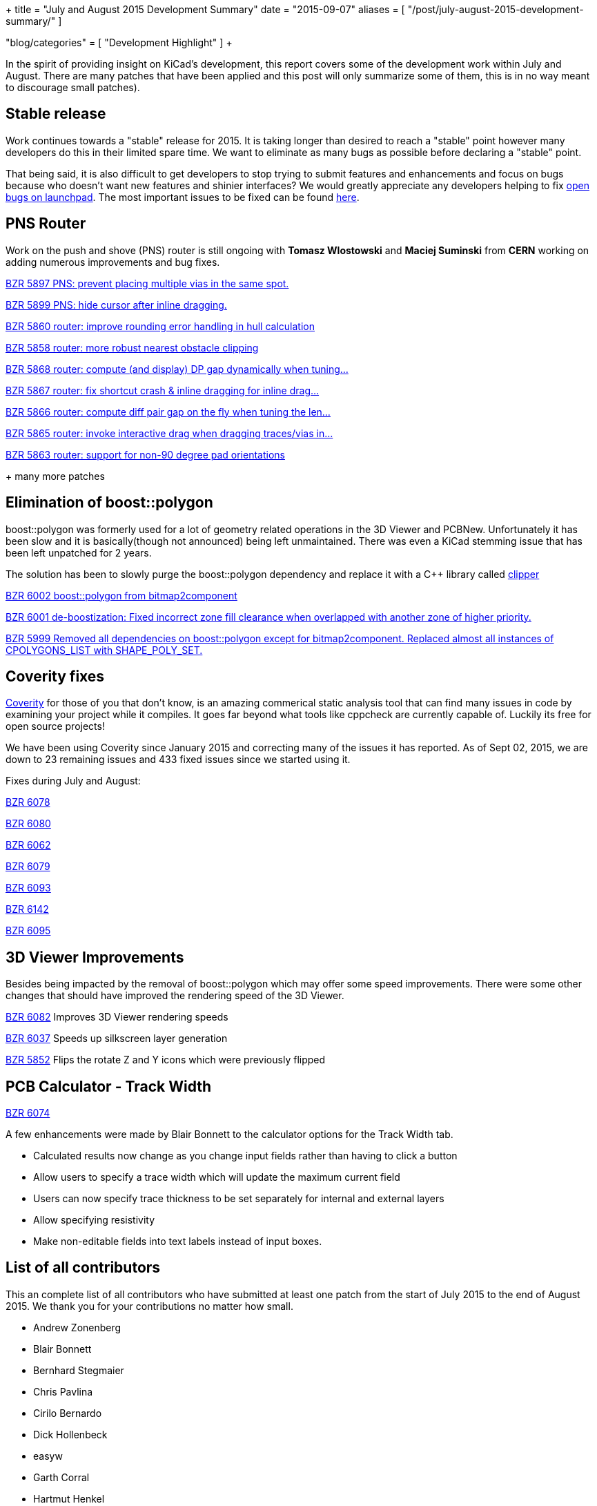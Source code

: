 +++
title = "July and August 2015 Development Summary"
date = "2015-09-07"
aliases = [
    "/post/july-august-2015-development-summary/"
]

"blog/categories" = [
    "Development Highlight"
]
+++

In the spirit of providing insight on KiCad's development, this report covers some of the development work within July and August. 
There are many patches that have been applied and this post will only summarize some of them, this is in no way meant to discourage small patches).

== Stable release
Work continues towards a "stable" release for 2015. It is taking longer than desired to reach a "stable" point however many developers do this in their limited spare time. 
We want to eliminate as many bugs as possible before declaring a "stable" point. 

That being said, it is also difficult to get developers to stop trying to submit features and enhancements and focus on bugs because who doesn't want new features and shinier interfaces?
We would greatly appreciate any developers helping to fix 
link:https://bugs.launchpad.net/kicad/+bugs?field.searchtext=&orderby=-importance&field.status%3Alist=CONFIRMED&field.status%3Alist=TRIAGED&field.status%3Alist=INPROGRESS&field.status%3Alist=INCOMPLETE_WITH_RESPONSE&field.status%3Alist=INCOMPLETE_WITHOUT_RESPONSE&field.importance%3Alist=UNKNOWN&field.importance%3Alist=UNDECIDED&field.importance%3Alist=CRITICAL&field.importance%3Alist=HIGH&field.importance%3Alist=MEDIUM&field.importance%3Alist=LOW&assignee_option=any&field.assignee=&field.bug_reporter=&field.bug_commenter=&field.subscriber=&field.structural_subscriber=&field.tag=&field.tags_combinator=ANY&field.has_cve.used=&field.omit_dupes.used=&field.omit_dupes=on&field.affects_me.used=&field.has_patch.used=&field.has_branches.used=&field.has_branches=on&field.has_no_branches.used=&field.has_no_branches=on&field.has_blueprints.used=&field.has_blueprints=on&field.has_no_blueprints.used=&field.has_no_blueprints=on&search=Search[open bugs on launchpad].
The most important issues to be fixed can be found link:https://bugs.launchpad.net/kicad/+bugs?field.searchtext=&orderby=-importance&search=Search&field.status%3Alist=NEW&field.status%3Alist=CONFIRMED&field.status%3Alist=TRIAGED&field.status%3Alist=INPROGRESS&field.status%3Alist=INCOMPLETE_WITH_RESPONSE&field.status%3Alist=INCOMPLETE_WITHOUT_RESPONSE&field.importance%3Alist=CRITICAL&field.importance%3Alist=HIGH&assignee_option=any&field.assignee=&field.bug_reporter=&field.bug_commenter=&field.subscriber=&field.structural_subscriber=&field.tag=&field.tags_combinator=ANY&field.has_cve.used=&field.omit_dupes.used=&field.omit_dupes=on&field.affects_me.used=&field.has_patch.used=&field.has_branches.used=&field.has_branches=on&field.has_no_branches.used=&field.has_no_branches=on&field.has_blueprints.used=&field.has_blueprints=on&field.has_no_blueprints.used=&field.has_no_blueprints=on[here].

== PNS Router

Work on the push and shove (PNS) router is still ongoing with *Tomasz Wlostowski* and *Maciej Suminski* from *CERN* working on adding numerous improvements and bug fixes.

http://bazaar.launchpad.net/~kicad-product-committers/kicad/product/revision/5897[BZR 5897 PNS: prevent placing multiple vias in the same spot.]

http://bazaar.launchpad.net/~kicad-product-committers/kicad/product/revision/5899[BZR 5899 PNS: hide cursor after inline dragging.]

http://bazaar.launchpad.net/~kicad-product-committers/kicad/product/revision/5860[BZR 5860 router: improve rounding error handling in hull calculation]

http://bazaar.launchpad.net/~kicad-product-committers/kicad/product/revision/5858[BZR 5858 router: more robust nearest obstacle clipping]

http://bazaar.launchpad.net/~kicad-product-committers/kicad/product/revision/5868[BZR 5868 router: compute (and display) DP gap dynamically when tuning...]

http://bazaar.launchpad.net/~kicad-product-committers/kicad/product/revision/5867[BZR 5867 router: fix shortcut crash & inline dragging for inline drag...]

http://bazaar.launchpad.net/~kicad-product-committers/kicad/product/revision/5866[BZR 5866 router: compute diff pair gap on the fly when tuning the len...]

http://bazaar.launchpad.net/~kicad-product-committers/kicad/product/revision/5865[BZR 5865 router: invoke interactive drag when dragging traces/vias in...]

http://bazaar.launchpad.net/~kicad-product-committers/kicad/product/revision/5863[BZR 5863 router: support for non-90 degree pad orientations]

+ many more patches

== Elimination of boost::polygon

boost::polygon was formerly used for a lot of geometry related operations in the 3D Viewer and PCBNew.
Unfortunately it has been slow and it is basically(though not announced) being left unmaintained. 
There was even a KiCad stemming issue that has been left unpatched for 2 years.

The solution has been to slowly purge the boost::polygon dependency and replace it with a C++ library called
link:http://www.angusj.com/delphi/clipper.php[clipper] 

http://bazaar.launchpad.net/~kicad-product-committers/kicad/product/revision/6002[BZR 6002 boost::polygon from bitmap2component]

http://bazaar.launchpad.net/~kicad-product-committers/kicad/product/revision/6001[BZR 6001 de-boostization: Fixed incorrect zone fill clearance when overlapped with another zone of higher priority.]

http://bazaar.launchpad.net/~kicad-product-committers/kicad/product/revision/5999[BZR 5999 Removed all dependencies on boost::polygon except for bitmap2component. Replaced almost all instances of CPOLYGONS_LIST with SHAPE_POLY_SET.]


== Coverity fixes
link:https://scan.coverity.com[Coverity] for those of you that don't know, is an amazing commerical static analysis tool that can find many issues in code by examining your project while it compiles. 
It goes far beyond what tools like cppcheck are currently capable of.
Luckily its free for open source projects!

We have been using Coverity since January 2015 and correcting many of the issues it has reported. As of Sept 02, 2015, we are down to 23 remaining issues and 433 fixed issues since we started using it.

Fixes during July and August:

http://bazaar.launchpad.net/~kicad-product-committers/kicad/product/revision/6078[BZR 6078]

http://bazaar.launchpad.net/~kicad-product-committers/kicad/product/revision/6080[BZR 6080]

http://bazaar.launchpad.net/~kicad-product-committers/kicad/product/revision/6062[BZR 6062]

http://bazaar.launchpad.net/~kicad-product-committers/kicad/product/revision/6079[BZR 6079]

http://bazaar.launchpad.net/~kicad-product-committers/kicad/product/revision/6093[BZR 6093]

http://bazaar.launchpad.net/~kicad-product-committers/kicad/product/revision/6142[BZR 6142]

http://bazaar.launchpad.net/~kicad-product-committers/kicad/product/revision/6095[BZR 6095]

== 3D Viewer Improvements

Besides being impacted by the removal of boost::polygon which may offer some speed improvements. There were some other changes that should have improved the
rendering speed of the 3D Viewer.

http://bazaar.launchpad.net/~kicad-product-committers/kicad/product/revision/6082[BZR 6082] Improves 3D Viewer rendering speeds

http://bazaar.launchpad.net/~kicad-product-committers/kicad/product/revision/6037[BZR 6037]	Speeds up silkscreen layer generation

http://bazaar.launchpad.net/~kicad-product-committers/kicad/product/revision/5852[BZR 5852]	Flips the rotate Z and Y icons which were previously flipped

== PCB Calculator - Track Width
link:http://bazaar.launchpad.net/~kicad-product-committers/kicad/product/revision/6074[BZR 6074]

A few enhancements were made by Blair Bonnett to the calculator options for the Track Width tab.

- Calculated results now change as you change input fields rather than having to click a button
- Allow users to specify a trace width which will update the maximum current field
- Users can now specify trace thickness to be set separately for internal and external layers
- Allow specifying resistivity
- Make non-editable fields into text labels instead of input boxes.

== List of all contributors
This an complete list of all contributors who have submitted at least one patch from the start of July 2015 to the end of August 2015. We thank you for your contributions no matter how small.

- Andrew Zonenberg
- Blair Bonnett
- Bernhard Stegmaier
- Chris Pavlina
- Cirilo Bernardo
- Dick Hollenbeck
- easyw
- Garth Corral
- Hartmut Henkel
- Henner Zeller
- Henrik Nyberg
- Jan Dubiec
- Jean-Pierre Charras
- Jonathan Jara-Almonte
- Jon Neal
- Joseph Chen
- LordBlick
- Константин Барановский
- Maciej Suminski
- Marco Ciampa
- Mark Roszko
- Mario Luzeiro
- Mathias Grimmberger
- Michael Beardsworth
- Nick Østergaard
- Ruben De Smet
- Simon Richter
- Tomasz Włostowski
- Wayne Stambaugh

link:/contribute/developers/[Want your name on that list? Learn how to contribute!]